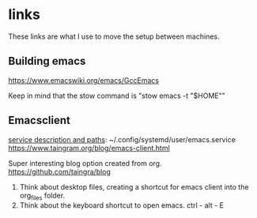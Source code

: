 * links
These links are what I use to move the setup between machines.
** Building emacs
https://www.emacswiki.org/emacs/GccEmacs

Keep in mind that the stow command is "stow emacs -t "$HOME""

** Emacsclient
[[https://www.reddit.com/r/emacs/comments/bddz3i/problems_with_emacs_deamon_emacsclient_cant_find/][service description and paths]]: ~/.config/systemd/user/emacs.service
https://www.taingram.org/blog/emacs-client.html

Super interesting blog option created from org.
https://github.com/taingra/blog

1. Think about desktop files, creating a shortcut for emacs client
   into the org_files folder.
2. Think about the keyboard shortcut to open emacs. ctrl - alt - E
